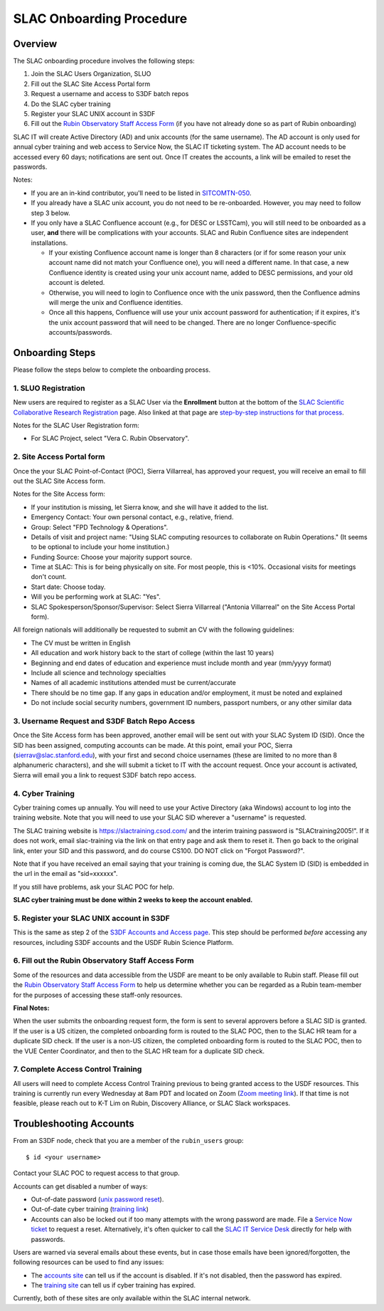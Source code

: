 ############################
SLAC Onboarding Procedure
############################

Overview
========

The SLAC onboarding procedure involves the following steps:

#. Join the SLAC Users Organization, SLUO
#. Fill out the SLAC Site Access Portal form
#. Request a username and access to S3DF batch repos
#. Do the SLAC cyber training
#. Register your SLAC UNIX account in S3DF
#. Fill out the `Rubin Observatory Staff Access Form <https://ls.st/staff-access-form>`__ (if you have not already done so as part of Rubin onboarding)  

SLAC IT will create Active Directory (AD) and unix accounts (for the same username).  The AD account is only used for annual cyber training and web access to Service Now, the SLAC IT ticketing system. The AD account needs to be accessed every 60 days; notifications are sent out.  Once IT creates the accounts, a link will be emailed to reset the passwords.

Notes:

* If you are an in-kind contributor, you'll need to be listed in `SITCOMTN-050 <https://sitcomtn-050.lsst.io/>`__.
* If you already have a SLAC unix account, you do not need to be re-onboarded. However, you may need to follow step 3 below.
* If you only have a SLAC Confluence account (e.g., for DESC or LSSTCam), you will still need to be onboarded as a user, **and** there will be complications with your accounts. SLAC and Rubin Confluence sites are independent installations.

  - If your existing Confluence account name is longer than 8 characters (or if for some reason your unix account name did not match your Confluence one), you will need a different name. In that case, a new Confluence identity is created using your unix account name, added to DESC permissions, and your old account is deleted.
  - Otherwise, you will need to login to Confluence once with the unix password, then the Confluence admins will merge the unix and Confluence identities.
  - Once all this happens, Confluence will use your unix account password for authentication; if it expires, it's the unix account password that will need to be changed. There are no longer Confluence-specific accounts/passwords.

Onboarding Steps
================

Please follow the steps below to complete the onboarding process.

1. SLUO Registration
""""""""""""""""""""
New users are required to register as a SLAC User via the **Enrollment** button at the bottom of the `SLAC Scientific Collaborative Research Registration <https://it.slac.stanford.edu/identity/scientific-collaborative-researcher-registration>`__ page.  Also linked at that page are `step-by-step instructions for that process <https://it.slac.stanford.edu/support/KB0012289>`__.

Notes for the SLAC User Registration form:

- For SLAC Project, select "Vera C. Rubin Observatory".

2. Site Access Portal form
""""""""""""""""""""""""""
Once the your SLAC Point-of-Contact (POC), Sierra Villarreal, has approved your request, you will receive an email to fill out the SLAC Site Access form.

Notes for the Site Access form:

- If your institution is missing, let Sierra know, and she will have it added to the list.
- Emergency Contact: Your own personal contact, e.g., relative, friend.
- Group: Select "FPD Technology & Operations".
- Details of visit and project name:  "Using SLAC computing resources to collaborate on Rubin Operations."  (It seems to be optional to include your home institution.)
- Funding Source: Choose your majority support source.
- Time at SLAC: This is for being physically on site. For most people, this is <10%. Occasional visits for meetings don't count.
- Start date: Choose today.
- Will you be performing work at SLAC: "Yes".
- SLAC Spokesperson/Sponsor/Supervisor: Select Sierra Villarreal ("Antonia Villarreal" on the Site Access Portal form).

All foreign nationals will additionally be requested to submit an CV with the following guidelines:

- The CV must be written in English
- All education and work history back to the start of college (within the last 10 years)
- Beginning and end dates of education and experience must include month and year (mm/yyyy format)
- Include all science and technology specialties
- Names of all academic institutions attended must be current/accurate
- There should be no time gap. If any gaps in education and/or employment, it must be noted and explained
- Do not include social security numbers, government ID numbers, passport numbers, or any other similar data

3. Username Request and S3DF Batch Repo Access
""""""""""""""""""""""""""""""""""""""""""""""

Once the Site Access form has been approved, another email will be sent out with your SLAC System ID (SID).  Once the SID has been assigned, computing accounts can be made.  At this point, email your POC, Sierra (sierrav@slac.stanford.edu), with your first and second choice usernames (these are limited to no more than 8 alphanumeric characters), and she will submit a ticket to IT with the account request.  Once your account is activated, Sierra will email you a link to request S3DF batch repo access.

4. Cyber Training
"""""""""""""""""

Cyber training comes up annually. You will need to use your Active Directory (aka Windows) account to log into the training website.  Note that you will need to use your SLAC SID wherever a "username" is requested.

The SLAC training website is https://slactraining.csod.com/ and the interim training password is "SLACtraining2005!". If it does not work, email slac-training via the link on that entry page and ask them to reset it. Then go back to the original link, enter your SID and this password, and do course CS100.  DO NOT click on "Forgot Password?".

Note that if you have received an email saying that your training is coming due, the SLAC System ID (SID) is embedded in the url in the email as "sid=xxxxxx".

If you still have problems, ask your SLAC POC for help.

**SLAC cyber training must be done within 2 weeks to keep the account enabled.**

5. Register your SLAC UNIX account in S3DF
""""""""""""""""""""""""""""""""""""""""""

This is the same as step 2 of the `S3DF Accounts and Access page <https://s3df.slac.stanford.edu/#/accounts-and-access>`__.   This step should be performed *before* accessing any resources, including S3DF accounts and the USDF Rubin Science Platform.

6. Fill out the Rubin Observatory Staff Access Form
"""""""""""""""""""""""""""""""""""""""""""""""""""

Some of the resources and data accessible from the USDF are meant to be only available to Rubin staff.  Please fill out the `Rubin Observatory Staff Access Form <https://ls.st/staff-access-form>`__ to help us determine whether you can be regarded as a Rubin team-member for the purposes of accessing these staff-only resources.

**Final Notes:**

When the user submits the onboarding request form, the form is
sent to several approvers before a SLAC SID is granted.
If the user is a US citizen, the completed onboarding form is
routed to the SLAC POC, then to the SLAC HR team for a
duplicate SID check.
If the user is a non-US citizen, the completed onboarding form is routed to the SLAC POC, then to the VUE Center Coordinator, and then to the SLAC HR team for a duplicate SID check.

7. Complete Access Control Training
"""""""""""""""""""""""""""""""""""

All users will need to complete Access Control Training previous to being granted access to the USDF resources. This training is currently run every Wednesday at 8am PDT and located on Zoom (`Zoom meeting link <https://stanford.zoom.us/j/93763004905?pwd=GxkphvOcZ64ebx41C04bLDMOVqISdo.1>`__). If that time is not feasible, please reach out to K-T Lim on Rubin, Discovery Alliance, or SLAC Slack workspaces.


Troubleshooting Accounts
========================

From an S3DF node, check that you are a member of the ``rubin_users`` group::

  $ id <your username>

Contact your SLAC POC to request access to that group.

Accounts can get disabled a number of ways:

- Out-of-date password (`unix password reset <https://unix-password.slac.stanford.edu/>`__).
- Out-of-date cyber training (`training link <https://slactraining.skillport.com/skillportfe/login.action>`__)
- Accounts can also be locked out if too many attempts with the wrong password are made.  File a `Service Now ticket <https://slacprod.servicenowservices.com/gethelp.do>`__ to request a reset.  Alternatively, it's often quicker to call the `SLAC IT Service Desk <https://it.slac.stanford.edu/support>`__ directly for help with passwords.

Users are warned via several emails about these events, but in case those emails have been ignored/forgotten, the following resources can be used to find any issues:

- The `accounts site <https://www-internal.slac.stanford.edu/comp/admin/bin/account-search.asp>`__  can tell us if the account is disabled.  If it's not disabled, then the password has expired.
- The `training site <https://www-internal.slac.stanford.edu/esh-db/training/slaconly/bin/ETA_ReportAll.asp?opt=6>`__ can tell us if cyber training has expired.

Currently, both of these sites are only available within the SLAC internal network.
